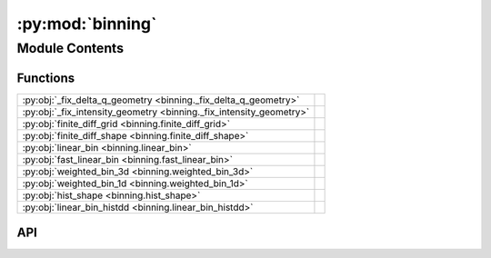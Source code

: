 :py:mod:`binning`
=================

.. py:module:: binning

.. autodoc2-docstring:: binning
   :allowtitles:

Module Contents
---------------

Functions
~~~~~~~~~

.. list-table::
   :class: autosummary longtable
   :align: left

   * - :py:obj:`_fix_delta_q_geometry <binning._fix_delta_q_geometry>`
     - .. autodoc2-docstring:: binning._fix_delta_q_geometry
          :summary:
   * - :py:obj:`_fix_intensity_geometry <binning._fix_intensity_geometry>`
     - .. autodoc2-docstring:: binning._fix_intensity_geometry
          :summary:
   * - :py:obj:`finite_diff_grid <binning.finite_diff_grid>`
     - .. autodoc2-docstring:: binning.finite_diff_grid
          :summary:
   * - :py:obj:`finite_diff_shape <binning.finite_diff_shape>`
     - .. autodoc2-docstring:: binning.finite_diff_shape
          :summary:
   * - :py:obj:`linear_bin <binning.linear_bin>`
     - .. autodoc2-docstring:: binning.linear_bin
          :summary:
   * - :py:obj:`fast_linear_bin <binning.fast_linear_bin>`
     - .. autodoc2-docstring:: binning.fast_linear_bin
          :summary:
   * - :py:obj:`weighted_bin_3d <binning.weighted_bin_3d>`
     - .. autodoc2-docstring:: binning.weighted_bin_3d
          :summary:
   * - :py:obj:`weighted_bin_1d <binning.weighted_bin_1d>`
     - .. autodoc2-docstring:: binning.weighted_bin_1d
          :summary:
   * - :py:obj:`hist_shape <binning.hist_shape>`
     - .. autodoc2-docstring:: binning.hist_shape
          :summary:
   * - :py:obj:`linear_bin_histdd <binning.linear_bin_histdd>`
     - .. autodoc2-docstring:: binning.linear_bin_histdd
          :summary:

API
~~~

.. py:function:: _fix_delta_q_geometry(arr: numpy.ndarray) -> numpy.ndarray
   :canonical: binning._fix_delta_q_geometry

   .. autodoc2-docstring:: binning._fix_delta_q_geometry

.. py:function:: _fix_intensity_geometry(arr: numpy.ndarray) -> numpy.ndarray
   :canonical: binning._fix_intensity_geometry

   .. autodoc2-docstring:: binning._fix_intensity_geometry

.. py:function:: finite_diff_grid(start: numpy.ndarray, stop: numpy.ndarray, step: numpy.ndarray)
   :canonical: binning.finite_diff_grid

   .. autodoc2-docstring:: binning.finite_diff_grid

.. py:function:: finite_diff_shape(start: numpy.ndarray, stop: numpy.ndarray, step: numpy.ndarray)
   :canonical: binning.finite_diff_shape

   .. autodoc2-docstring:: binning.finite_diff_shape

.. py:function:: linear_bin(coords: numpy.ndarray, intensities: numpy.ndarray, start: numpy.ndarray, stop: numpy.ndarray, step: numpy.ndarray) -> numpy.ndarray
   :canonical: binning.linear_bin

   .. autodoc2-docstring:: binning.linear_bin

.. py:function:: fast_linear_bin(coords: numpy.ndarray, intensities: numpy.ndarray, start: numpy.ndarray, stop: numpy.ndarray, step: numpy.ndarray) -> numpy.ndarray
   :canonical: binning.fast_linear_bin

   .. autodoc2-docstring:: binning.fast_linear_bin

.. py:function:: weighted_bin_3d(coords: numpy.ndarray, weights: numpy.ndarray, out: numpy.ndarray, count: numpy.ndarray, start: numpy.ndarray, stop: numpy.ndarray, step: numpy.ndarray, min_intensity=None) -> numpy.ndarray
   :canonical: binning.weighted_bin_3d

   .. autodoc2-docstring:: binning.weighted_bin_3d

.. py:function:: weighted_bin_1d(coords: numpy.ndarray, weights: numpy.ndarray, out: numpy.ndarray, count: numpy.ndarray, start: float, stop: float, step: float)
   :canonical: binning.weighted_bin_1d

   .. autodoc2-docstring:: binning.weighted_bin_1d

.. py:function:: hist_shape(start, stop, step)
   :canonical: binning.hist_shape

   .. autodoc2-docstring:: binning.hist_shape

.. py:function:: linear_bin_histdd(coords: numpy.ndarray, intensities: numpy.ndarray, start: numpy.ndarray, stop: numpy.ndarray, step: numpy.ndarray) -> numpy.ndarray
   :canonical: binning.linear_bin_histdd

   .. autodoc2-docstring:: binning.linear_bin_histdd
